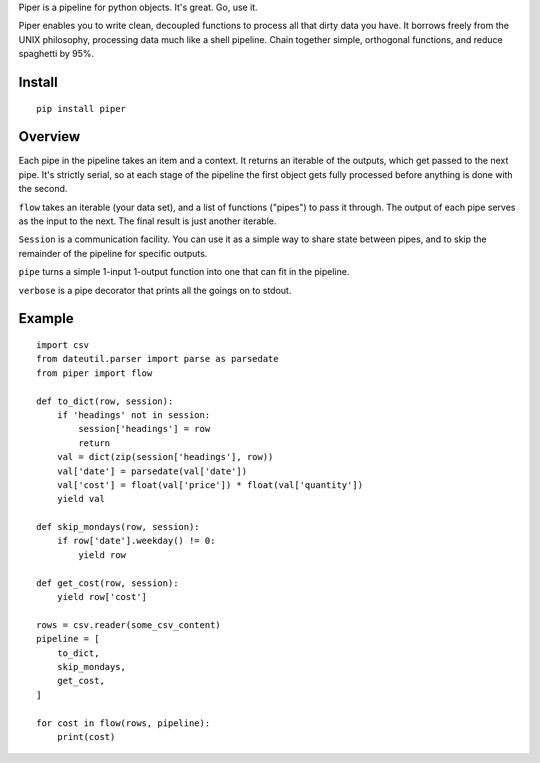 Piper is a pipeline for python objects. It's great. Go, use it.

Piper enables you to write clean, decoupled functions to process all that dirty
data you have. It borrows freely from the UNIX philosophy, processing data much
like a shell pipeline. Chain together simple, orthogonal functions, and reduce
spaghetti by 95%.

Install
=======
::

    pip install piper

Overview
========

Each pipe in the pipeline takes an item and a context. It returns an iterable
of the outputs, which get passed to the next pipe. It's strictly serial, so at
each stage of the pipeline the first object gets fully processed before
anything is done with the second.

``flow`` takes an iterable (your data set), and a list of functions ("pipes") to
pass it through. The output of each pipe serves as the input to the next. The
final result is just another iterable.

``Session`` is a communication facility. You can use it as a simple way to share
state between pipes, and to skip the remainder of the pipeline for specific
outputs.

``pipe`` turns a simple 1-input 1-output function into one that can fit in the
pipeline.

``verbose`` is a pipe decorator that prints all the goings on to stdout.

Example
=======
::

    import csv
    from dateutil.parser import parse as parsedate
    from piper import flow

    def to_dict(row, session):
        if 'headings' not in session:
            session['headings'] = row
            return
        val = dict(zip(session['headings'], row))
        val['date'] = parsedate(val['date'])
        val['cost'] = float(val['price']) * float(val['quantity'])
        yield val

    def skip_mondays(row, session):
        if row['date'].weekday() != 0:
            yield row

    def get_cost(row, session):
        yield row['cost']

    rows = csv.reader(some_csv_content)
    pipeline = [
        to_dict,
        skip_mondays,
        get_cost,
    ]

    for cost in flow(rows, pipeline):
        print(cost)
